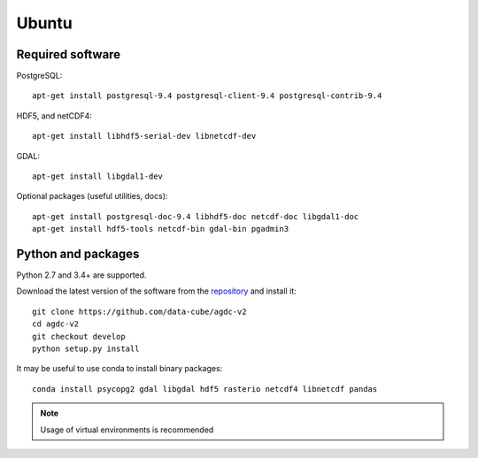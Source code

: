======
Ubuntu
======

Required software
-----------------

PostgreSQL::

    apt-get install postgresql-9.4 postgresql-client-9.4 postgresql-contrib-9.4

HDF5, and netCDF4::

   apt-get install libhdf5-serial-dev libnetcdf-dev

GDAL::

    apt-get install libgdal1-dev

Optional packages (useful utilities, docs)::

    apt-get install postgresql-doc-9.4 libhdf5-doc netcdf-doc libgdal1-doc
    apt-get install hdf5-tools netcdf-bin gdal-bin pgadmin3



Python and packages
-------------------

Python 2.7 and 3.4+ are supported.

Download the latest version of the software from the `repository <https://github.com/data-cube/agdc-v2>`_ and install it::

    git clone https://github.com/data-cube/agdc-v2
    cd agdc-v2
    git checkout develop
    python setup.py install


It may be useful to use conda to install binary packages::

    conda install psycopg2 gdal libgdal hdf5 rasterio netcdf4 libnetcdf pandas

.. note::

    Usage of virtual environments is recommended
